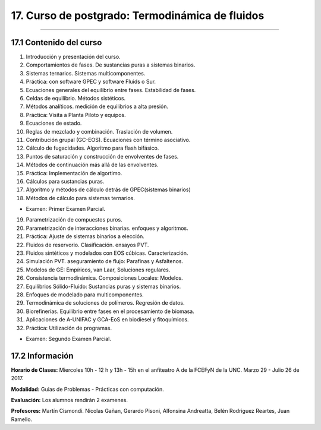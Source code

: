 17. Curso de postgrado: Termodinámica de fluidos
************************************************
************************************************

17.1 Contenido del curso
------------------------

1. Introducción y presentación del curso.

2. Comportamientos de fases. De sustancias puras a sistemas binarios.

3. Sistemas ternarios. Sistemas multicomponentes.

4. Práctica: con software GPEC y software Fluids o Sur.

5. Ecuaciones generales del equilibrio entre fases. Estabilidad de fases.

6. Celdas de equilibrio. Métodos sistéticos.

7. Métodos analíticos. medición de equilibrios a alta presión.

8. Práctica: Visita a Planta Piloto y equipos.

9. Ecuaciones de estado.

10. Reglas de mezclado y combinación. Traslación de volumen.

11. Contribución grupal (GC-EOS). Ecuaciones con término asociativo.

12. Cálculo de fugacidades. Algoritmo para flash bifásico.

13. Puntos de saturación y construcción de envolventes de fases.

14. Métodos de continuación más allá de las envolventes.

15. Práctica: Implementación de algortimo.

16. Cálculos para sustancias puras.

17. Algoritmo y métodos de cálculo detrás de GPEC(sistemas binarios)

18. Métodos de cálculo para sistemas ternarios.

- Examen: Primer Examen Parcial.

19. Parametrización de compuestos puros.

20. Parametrización de interacciones binarias. enfoques y algoritmos.

21. Práctica: Ajuste de sistemas binarios a elección.

22. Fluidos de reservorio. Clasificación. ensayos PVT.

23. Fluidos sintéticos y modelados con EOS cúbicas. Caracterización.

24. Simulación PVT. aseguramiento de flujo: Parafinas y Asfaltenos.

25. Modelos de GE: Empíricos, van Laar, Soluciones regulares.

26. Consistencia termodinámica. Composiciones Locales: Modelos.

27. Equilibrios Sólido-Fluido: Sustancias puras y sistemas binarios.

28. Enfoques de modelado para multicomponentes.

29. Termodinámica de soluciones de polímeros. Regresión de datos.

30. Biorefinerías. Equilibrio entre fases en el procesamiento de biomasa.

31. Aplicaciones de A-UNIFAC y GCA-EoS en biodiesel y fitoquímicos.

32. Práctica: Utilización de programas.

- Examen: Segundo Examen Parcial.

17.2 Información
-----------------

**Horario de Clases:** Miercoles 10h - 12 h y 13h - 15h en el anfiteatro A de la FCEFyN de la UNC. Marzo 29 - Julio 26 de 2017.

**Modalidad:** Guias de Problemas - Prácticas con computación.

**Evaluación:** Los alumnos rendirán 2 examenes.

**Profesores:** Martín Cismondi. Nicolas Gañan, Gerardo Pisoni, Alfonsina Andreatta, Belén Rodriguez Reartes, Juan Ramello.






